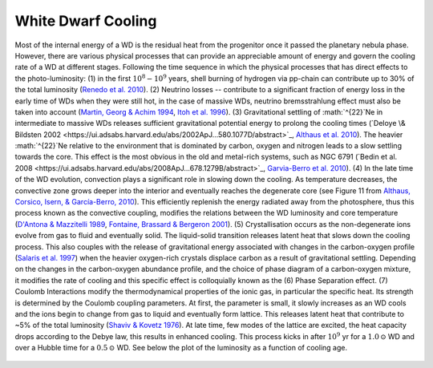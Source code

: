 ===================
White Dwarf Cooling
===================

Most of the internal energy of a WD is the residual heat from the progenitor once it passed the planetary nebula phase. However, there are various physical processes that can provide an appreciable amount of energy and govern the cooling rate of a WD at different stages. Following the time sequence in which the physical processes that has direct effects to the photo-luminosity: (1) in the first :math:`10^{8}-10^{9}` years, shell burning of hydrogen via pp-chain can contribute up to 30% of the total luminosity (`Renedo et al. 2010 <https://ui.adsabs.harvard.edu/abs/2010ApJ...717..183R/abstract>`_). (2) Neutrino losses -- contribute to a significant fraction of energy loss in the early time of WDs when they were still hot, in the case of massive WDs, neutrino bremsstrahlung effect must also be taken into account (`Martin, Georg \& Achim 1994 <https://ui.adsabs.harvard.edu/abs/1994ApJ...425..222H/abstract>`_, `Itoh et al. 1996 <https://ui.adsabs.harvard.edu/abs/1996ApJS..102..411I/abstract>`_). (3) Gravitational settling of :math:`^{22}`Ne in intermediate to massive WDs releases sufficient gravitational potential energy to prolong the cooling times (`Deloye \& Bildsten 2002 <https://ui.adsabs.harvard.edu/abs/2002ApJ...580.1077D/abstract>`_, `Althaus et al. 2010 <https://ui.adsabs.harvard.edu/abs/2010ApJ...719..612A/abstract>`_). The heavier :math:`^{22}`Ne relative to the environment that is dominated by carbon, oxygen and nitrogen leads to a slow settling towards the core. This effect is the most obvious in the old and metal-rich systems, such as NGC 6791 (`Bedin et al. 2008 <https://ui.adsabs.harvard.edu/abs/2008ApJ...678.1279B/abstract>`_, `Garvia-Berro et al. 2010 <https://ui.adsabs.harvard.edu/abs/2010Natur.465..194G/abstract>`_). (4) In the late time of the WD evolution, convection plays a significant role in slowing down the cooling. As temperature decreases, the convective zone grows deeper into the interior and eventually reaches the degenerate core (see Figure 11 from `Althaus, Corsico, Isern, & García-Berro, 2010 <https://ui.adsabs.harvard.edu/abs/2010A%26ARv..18..471A/abstract>`_). This efficiently replenish the energy radiated away from the photosphere, thus this process known as the convective coupling, modifies the relations between the WD luminosity and core temperature (`D'Antona \& Mazzitelli 1989 <https://ui.adsabs.harvard.edu/abs/1989ApJ...347..934D/abstract>`_, `Fontaine, Brassard \& Bergeron 2001 <https://ui.adsabs.harvard.edu/abs/2001PASP..113..409F/abstract>`_). (5) Crystallisation occurs as the non-degenerate ions evolve from gas to fluid and eventually solid. The liquid-solid transition releases latent heat that slows down the cooling process. This also couples with the release of gravitational energy associated with changes in the carbon-oxygen profile (`Salaris et al. 1997  <https://ui.adsabs.harvard.edu/abs/1997ApJ...486..413S/abstract>`_) when the heavier oxygen-rich crystals displace carbon as a result of gravitational settling. Depending on the changes in the carbon-oxygen abundance profile, and the choice of phase diagram of a carbon-oxygen mixture, it modifies the rate of cooling and this specific effect is colloquially known as the (6) Phase Separation effect. (7) Coulomb Interactions modify the thermodynamical properties of the ionic gas, in particular the specific heat. Its strength is determined by the Coulomb coupling parameters. At first, the parameter is small, it slowly increases as an WD cools and the ions begin to change from gas to liquid and eventually form lattice. This releases latent heat that contribute to ~5% of the total luminosity (`Shaviv \& Kovetz 1976 <https://ui.adsabs.harvard.edu/abs/1976A%26A....51..383S/abstract>`_). At late time, few modes of the lattice are excited, the heat capacity drops according to the Debye law, this results in enhanced cooling. This process kicks in after :math:`10^9` yr for a :math:`1.0\,\odot` WD and over a Hubble time for a :math:`0.5\,\odot` WD. See below the plot of the luminosity as a function of cooling age.

.. figure:: ../_static/DA_cooling_model_from_plotter.png